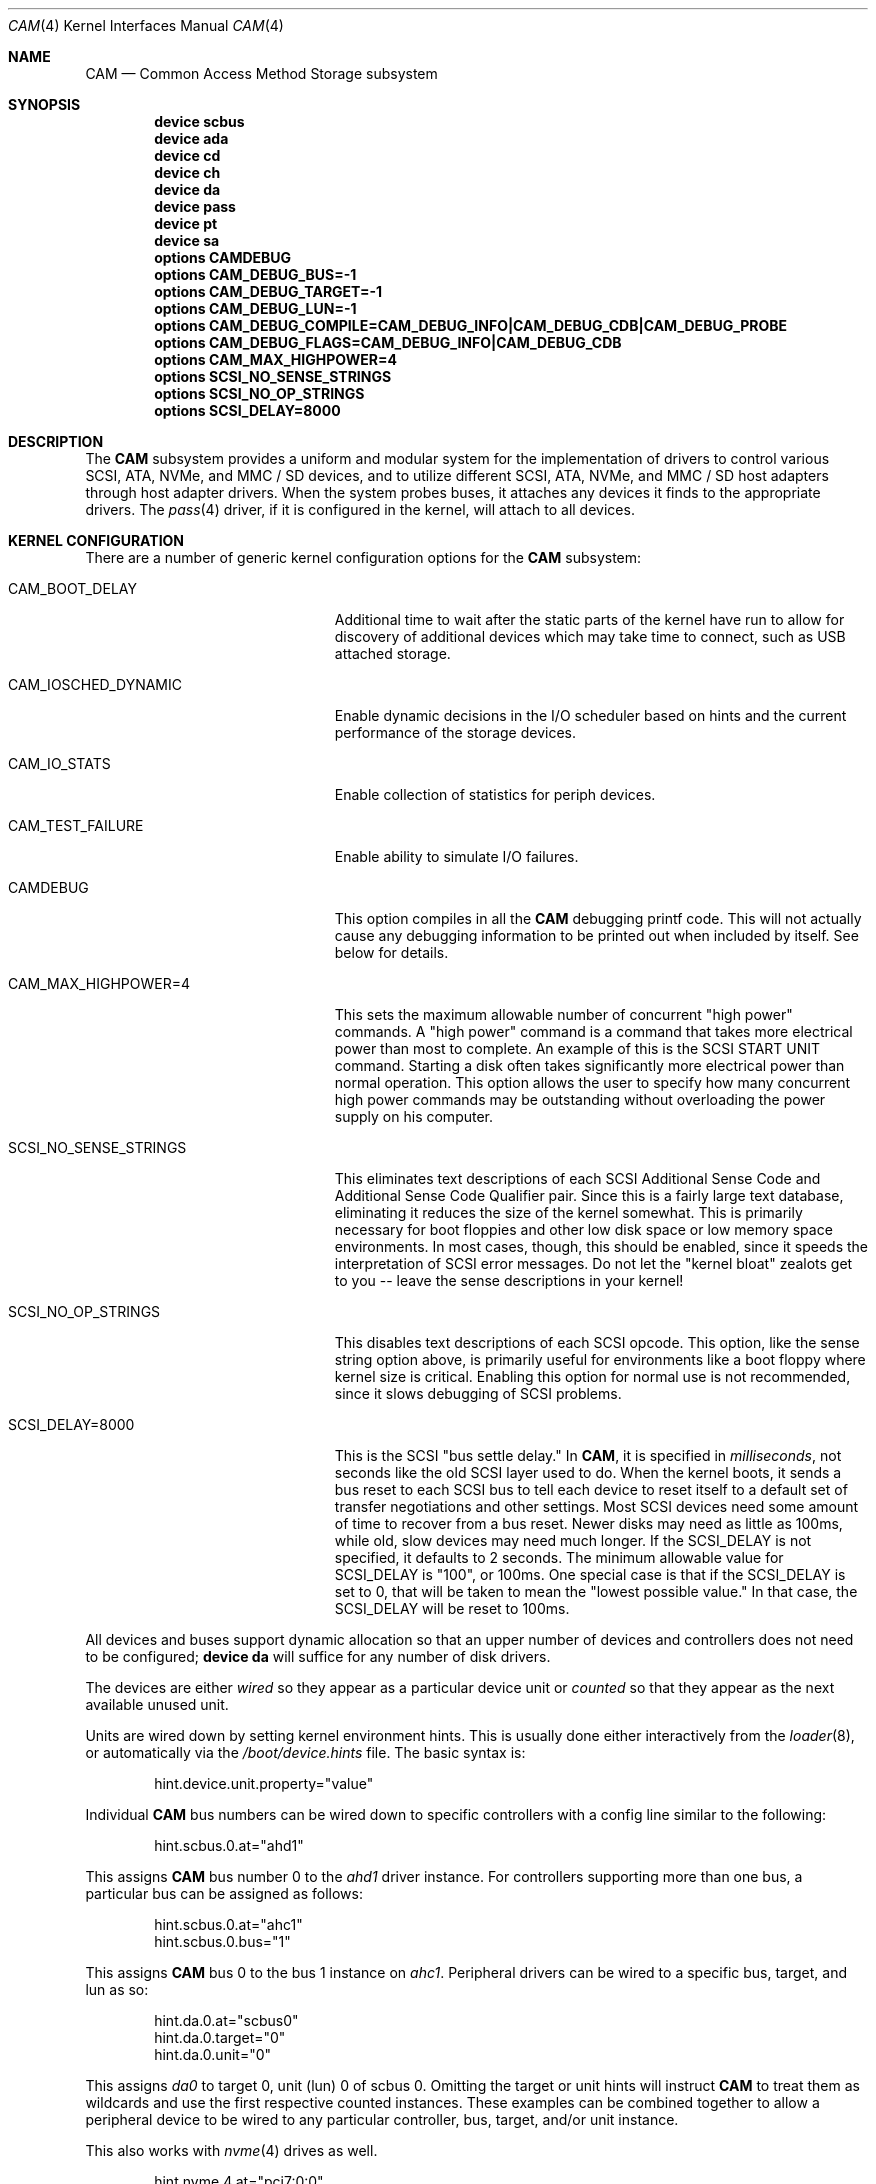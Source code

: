 .\" Copyright (c) 1996
.\"	Julian Elischer <julian@FreeBSD.org>.  All rights reserved.
.\"
.\" Redistribution and use in source and binary forms, with or without
.\" modification, are permitted provided that the following conditions
.\" are met:
.\" 1. Redistributions of source code must retain the above copyright
.\"    notice, this list of conditions and the following disclaimer.
.\"
.\" 2. Redistributions in binary form must reproduce the above copyright
.\"    notice, this list of conditions and the following disclaimer in the
.\"    documentation and/or other materials provided with the distribution.
.\"
.\" THIS SOFTWARE IS PROVIDED BY THE AUTHOR AND CONTRIBUTORS ``AS IS'' AND
.\" ANY EXPRESS OR IMPLIED WARRANTIES, INCLUDING, BUT NOT LIMITED TO, THE
.\" IMPLIED WARRANTIES OF MERCHANTABILITY AND FITNESS FOR A PARTICULAR PURPOSE
.\" ARE DISCLAIMED.  IN NO EVENT SHALL THE AUTHOR OR CONTRIBUTORS BE LIABLE
.\" FOR ANY DIRECT, INDIRECT, INCIDENTAL, SPECIAL, EXEMPLARY, OR CONSEQUENTIAL
.\" DAMAGES (INCLUDING, BUT NOT LIMITED TO, PROCUREMENT OF SUBSTITUTE GOODS
.\" OR SERVICES; LOSS OF USE, DATA, OR PROFITS; OR BUSINESS INTERRUPTION)
.\" HOWEVER CAUSED AND ON ANY THEORY OF LIABILITY, WHETHER IN CONTRACT, STRICT
.\" LIABILITY, OR TORT (INCLUDING NEGLIGENCE OR OTHERWISE) ARISING IN ANY WAY
.\" OUT OF THE USE OF THIS SOFTWARE, EVEN IF ADVISED OF THE POSSIBILITY OF
.\" SUCH DAMAGE.
.\"
.\" $FreeBSD$
.Dd November 3, 2021
.Dt CAM 4
.Os
.Sh NAME
.Nm CAM
.Nd Common Access Method Storage subsystem
.Sh SYNOPSIS
.Cd "device scbus"
.Cd "device ada"
.Cd "device cd"
.Cd "device ch"
.Cd "device da"
.Cd "device pass"
.Cd "device pt"
.Cd "device sa"
.Cd "options CAMDEBUG"
.Cd "options CAM_DEBUG_BUS=-1"
.Cd "options CAM_DEBUG_TARGET=-1"
.Cd "options CAM_DEBUG_LUN=-1"
.Cd "options CAM_DEBUG_COMPILE=CAM_DEBUG_INFO|CAM_DEBUG_CDB|CAM_DEBUG_PROBE"
.Cd "options CAM_DEBUG_FLAGS=CAM_DEBUG_INFO|CAM_DEBUG_CDB"
.Cd "options CAM_MAX_HIGHPOWER=4"
.Cd "options SCSI_NO_SENSE_STRINGS"
.Cd "options SCSI_NO_OP_STRINGS"
.Cd "options SCSI_DELAY=8000"
.Sh DESCRIPTION
The
.Nm
subsystem provides a uniform and modular system for the implementation
of drivers to control various
.Tn SCSI ,
.Tn ATA ,
.Tn NVMe ,
and
.Tn MMC / SD
devices, and to utilize different
.Tn SCSI ,
.Tn ATA ,
.Tn NVMe ,
and
.Tn MMC / SD
host adapters through host adapter drivers.
When the system probes buses, it attaches any devices it finds to the
appropriate drivers.
The
.Xr pass 4
driver, if it is configured in the kernel, will attach to all devices.
.Sh KERNEL CONFIGURATION
There are a number of generic kernel configuration options for the
.Nm
subsystem:
.Bl -tag -width SCSI_NO_SENSE_STRINGS
.It Dv CAM_BOOT_DELAY
Additional time to wait after the static parts of the kernel have run to allow
for discovery of additional devices which may take time to connect,
such as USB attached storage.
.It Dv CAM_IOSCHED_DYNAMIC
Enable dynamic decisions in the I/O scheduler based on hints and the current
performance of the storage devices.
.It Dv CAM_IO_STATS
Enable collection of statistics for periph devices.
.It Dv CAM_TEST_FAILURE
Enable ability to simulate I/O failures.
.It Dv CAMDEBUG
This option compiles in all the
.Nm
debugging printf code.
This will not actually
cause any debugging information to be printed out when included by itself.
See below for details.
.It Dv "CAM_MAX_HIGHPOWER=4"
This sets the maximum allowable number of concurrent "high power" commands.
A "high power" command is a command that takes more electrical power than
most to complete.
An example of this is the
.Tn SCSI
START UNIT command.
Starting a disk often takes significantly more electrical power than normal
operation.
This option allows the
user to specify how many concurrent high power commands may be outstanding
without overloading the power supply on his computer.
.It Dv SCSI_NO_SENSE_STRINGS
This eliminates text descriptions of each
.Tn SCSI
Additional Sense Code and Additional Sense Code Qualifier pair.
Since this
is a fairly large text database, eliminating it reduces the size of the
kernel somewhat.
This is primarily necessary for boot floppies and other
low disk space or low memory space environments.
In most cases, though,
this should be enabled, since it speeds the interpretation of
.Tn SCSI
error messages.
Do not let the "kernel bloat" zealots get to you -- leave
the sense descriptions in your kernel!
.It Dv SCSI_NO_OP_STRINGS
This disables text descriptions of each
.Tn SCSI
opcode.
This option, like the sense string option above, is primarily
useful for environments like a boot floppy where kernel size is critical.
Enabling this option for normal use is not recommended, since it slows
debugging of
.Tn SCSI
problems.
.It Dv SCSI_DELAY=8000
This is the
.Tn SCSI
"bus settle delay."
In
.Nm ,
it is specified in
.Em milliseconds ,
not seconds like the old
.Tn SCSI
layer used to do.
When the kernel boots, it sends a bus reset to each
.Tn SCSI
bus to tell each device to reset itself to a default set of transfer
negotiations and other settings.
Most
.Tn SCSI
devices need some amount of time to recover from a bus reset.
Newer disks
may need as little as 100ms, while old, slow devices may need much longer.
If the
.Dv SCSI_DELAY
is not specified, it defaults to 2 seconds.
The minimum allowable value for
.Dv SCSI_DELAY
is "100", or 100ms.
One special case is that if the
.Dv SCSI_DELAY
is set to 0, that will be taken to mean the "lowest possible value."
In that case, the
.Dv SCSI_DELAY
will be reset to 100ms.
.El
.Pp
All devices and buses support dynamic allocation so that
an upper number of devices and controllers does not need to be configured;
.Cd "device da"
will suffice for any number of disk drivers.
.Pp
The devices are either
.Em wired
so they appear as a particular device unit or
.Em counted
so that they appear as the next available unused unit.
.Pp
Units are wired down by setting kernel environment hints.
This is usually done either interactively from the
.Xr loader 8 ,
or automatically via the
.Pa /boot/device.hints
file.
The basic syntax is:
.Bd -literal -offset indent
hint.device.unit.property="value"
.Ed
.Pp
Individual
.Nm
bus numbers can be wired down to specific controllers with
a config line similar to the following:
.Bd -literal -offset indent
hint.scbus.0.at="ahd1"
.Ed
.Pp
This assigns
.Nm
bus number 0 to the
.Em ahd1
driver instance.
For controllers supporting more than one bus, a particular bus can be assigned
as follows:
.Bd -literal -offset indent
hint.scbus.0.at="ahc1"
hint.scbus.0.bus="1"
.Ed
.Pp
This assigns
.Nm
bus 0 to the bus 1 instance on
.Em ahc1 .
Peripheral drivers can be wired to a specific bus, target, and lun as so:
.Bd -literal -offset indent
hint.da.0.at="scbus0"
hint.da.0.target="0"
hint.da.0.unit="0"
.Ed
.Pp
This assigns
.Em da0
to target 0, unit (lun) 0 of scbus 0.
Omitting the target or unit hints will instruct
.Nm
to treat them as wildcards
and use the first respective counted instances.
These examples can be combined together to allow a peripheral device to be
wired to any particular controller, bus, target, and/or unit instance.
.Pp
This also works with
.Xr nvme 4
drives as well.
.Bd -literal -offset indent
hint.nvme.4.at="pci7:0:0"
hint.scbus.10.at="nvme4"
hint.nda.10.at="scbus10"
hint.nda.10.target="1"
hint.nda.10.unit="12"
hint.nda.11.at="scbus10"
hint.nda.11.target="1"
hint.nda.11.unit="2"
.Ed
.Pp
This assigns the NVMe card living at PCI bus 7 to scbus 10 (in PCIe,
slot and function are rarely used and usually 0).
The target for
.Xr nda 4
devices is always 1.
The unit is the namespace identifier from the drive.
The namespace id 1 is exported as
.Tn nda10
and namespace id 2 is exported as
.Tn nda11 .
.Sh ADAPTERS
The system allows common device drivers to work through many different
types of adapters.
The adapters take requests from the upper layers and do
all IO between the
.Tn SCSI ,
.Tn ATA ,
.Tn NVMe ,
or
.Tn MMC / SD
bus and the system.
The maximum size of a transfer is governed by the
adapter.
Most adapters can transfer 64KB in a single operation, however
many can transfer larger amounts.
.Sh TARGET MODE
Some adapters support
.Em target mode
in which the system is capable of operating as a device, responding to
operations initiated by another system.
Target mode is supported for
some adapters, but is not yet complete for this version of the
.Nm
.Tn SCSI
subsystem.
.Sh ARCHITECTURE
The
.Nm
subsystem glues together the upper layers of the system to the storage devices.
PERIPH devices accept storage requests from GEOM and other upper layers of the
system and translates them into protocol requests.
XPT (transport) dispatches these protocol requests to a SIM driver.
A SIM driver takes protocol requests and translates them into hardware commands
the host adapter understands to transfer the protocol requests, and data (if
any) to the storage device.
The CCB transports these requests around as messages.
.Ss CAM
The Common Access Method was a standard defined in the 1990s to talk to disk
drives.
.Fx
is one of the few operating systems to fully implement this model.
The interface between different parts of CAM is the CCB (or CAM Control Block).
Each CCB has a standard header, which contains the type of request and dispatch
information, and a command specific portion.
A CAM Periph generates requests.
The XPT layer dispatches these requests to the appropriate SIM.
Some CCBs are sent directly to the SIM for immediate processing, while others
are queued and complete when the I/O has finished.
A SIM takes CCBs and translates them into hardware specific commands to push the
SCSI CDB or other protocol control block to the peripheral, along with setting
up the DMA for the associated data.
.Ss Periph Devices
A periph driver knows how to translate standard requests into protocol messages
that a SIM can deliver to hardware.
These requests can come from any upper layer source, but primarily come in via
GEOM as a bio request.
They can also come in directly from character device requests for tapes and pass
through commands.
.Pp
Disk devices, or direct access (da) in CAM, are one type of peripheral.
These devices present themselves to the kernel a device ending in
.Dq da .
Each protocol has a unique device name:
.Bl -tag -width 4
.It Xr da 4
SCSI or SAS device, or devices that accept SCSI CDBs for I/O.
.It Xr ada 4
ATA or SATA device
.It Xr nda 4
NVME device
.It Xr sdda 4
An SD or MMC block storage device.
.El
.Pp
Tape devices are called serial access
.Po
.Xr sa 4
.Pc
in CAM.
They interface to the system via a character device and provide
.Xr ioctl 2
control for tape drives.
.Pp
The
.Xr pass 4
device will pass through CCB requests from userland to the SIM directly.
The device is used to send commands other than read, write, trim or flush to a
device.
The
.Xr camcontrol 8
command uses this device.
.Ss XPT drivers
The transport driver connects the periph to the SIM.
It is not configured separately.
It is also responsible for device discovery for those SIM drivers that do not
enumerate themselves.
.Ss SIM driver
SIM used to stand for SCSI Interface Module.
Now it is just SIM because it understands protocols other than SCSI.
There are two types of SIM drivers: virtual and physical.
Physical SIMs are typically called host bus adapters (HBA), but not universally.
Virtual SIM drivers are for communicating with virtual machine hosts.
.Sh FILES
see other
.Nm
device entries.
.Sh DIAGNOSTICS
An XPT_DEBUG CCB can be used to enable various amounts of tracing information
on any specific bus/device from the list of options compiled into the kernel.
There are currently seven debugging flags that may be compiled in and used:
.Bl -tag -width CAM_DEBUG_SUBTRACE
.It Dv CAM_DEBUG_INFO
This flag enables general informational printfs for the device
or devices in question.
.It Dv CAM_DEBUG_TRACE
This flag enables function-level command flow tracing i.e.,
kernel printfs will happen at the entrance and exit of various functions.
.It Dv CAM_DEBUG_SUBTRACE
This flag enables debugging output internal to various functions.
.It Dv CAM_DEBUG_CDB
This flag will cause the kernel to print out all
.Tn ATA
and
.Tn SCSI
commands sent to a particular device or devices.
.It Dv CAM_DEBUG_XPT
This flag will enable command scheduler tracing.
.It Dv CAM_DEBUG_PERIPH
This flag will enable peripheral drivers messages.
.It Dv CAM_DEBUG_PROBE
This flag will enable devices probe process tracing.
.El
.Pp
Some of these flags, most notably
.Dv CAM_DEBUG_TRACE
and
.Dv CAM_DEBUG_SUBTRACE ,
will produce kernel printfs in EXTREME numbers.
.Pp
Users can enable debugging from their kernel config file, by using
the following kernel config options:
.Bl -tag -width CAM_DEBUG_COMPILE
.It Dv CAMDEBUG
This builds into the kernel all possible
.Nm
debugging.
.It Dv CAM_DEBUG_COMPILE
This specifies support for which debugging flags described above
should be built into the kernel.
Flags may be ORed together if the user wishes to
see printfs for multiple debugging levels.
.It Dv CAM_DEBUG_FLAGS
This sets the various debugging flags from a kernel config file.
.It Dv CAM_DEBUG_BUS
Specify a bus to debug.
To debug all buses, set this to -1.
.It Dv CAM_DEBUG_TARGET
Specify a target to debug.
To debug all targets, set this to -1.
.It Dv CAM_DEBUG_LUN
Specify a lun to debug.
To debug all luns, set this to -1.
.El
.Pp
Users may also enable debugging on the fly by using the
.Xr camcontrol 8
utility, if wanted options built into the kernel.
See
.Xr camcontrol 8
for details.
.Sh SEE ALSO
.Bl -tag -width 20
.It Sy Commands:
.Xr camcontrol 8 ,
.Xr camdd 8
.It Sy Libraries:
.Xr cam 3
.It Sy Periph Drivers:
.Xr ada 4 ,
.Xr da 4 ,
.Xr nda 4 ,
.\" .Xr sdda 4 ,
.Xr pass 4 ,
.Xr sa 4
.Pp
.It Sy SIM Devices:
.Xr aac 4 ,
.Xr aacraid 4 ,
.Xr ahc 4 ,
.Xr ahci 4 ,
.Xr ata 4 ,
.Xr aw_mmc 4 ,
.Xr ciss 4 ,
.Xr hv_storvsc 4 ,
.Xr isci 4 ,
.Xr iscsi 4 ,
.Xr isp 4 ,
.\" .Xr mmcnull 4 ,
.Xr mpr 4 ,
.Xr mps 4 ,
.Xr mpt 4 ,
.Xr mrsas 4 ,
.Xr mvs 4 ,
.Xr nvme 4 ,
.Xr pms 4 ,
.Xr pvscsi 4 ,
.Xr sdhci 4 ,
.Xr smartpqi 4 ,
.Xr sym 4 ,
.Xr tws 4 ,
.Xr umass 4 ,
.Xr virtio_scsi 4
.It Sy Deprecated or Poorly Supported SIM Devices:
.Xr ahd 4 ,
.Xr amr 4 ,
.Xr arcmsr 4 ,
.Xr esp 4 ,
.\" .Xr fslsata 4 ,
.Xr hpt27xx 4 ,
.Xr hptiop 4 ,
.Xr hptmv 4 ,
.Xr hptnr 4 ,
.\" .Xr htprr 4 ,
.Xr iir 4
.Xr mfi 4 ,
.\" .Xr osc 4 ,
.\" .Xr ps3cdrom 4 ,
.Xr sbp 4 ,
.Xr twa 4
.El
.Sh HISTORY
The
.Nm
.Tn SCSI
subsystem first appeared in
.Fx 3.0 .
The
.Nm
ATA support was added in
.Fx 8.0 .
.Sh AUTHORS
.An -nosplit
The
.Nm
.Tn SCSI
subsystem was written by
.An Justin Gibbs
and
.An Kenneth Merry .
The
.Nm
.Tn ATA
support was added by
.An Alexander Motin Aq Mt mav@FreeBSD.org .
The
.Nm
.Tn NVMe
support was added by
.An Warner Losh Aq Mt imp@FreeBSD.org .

